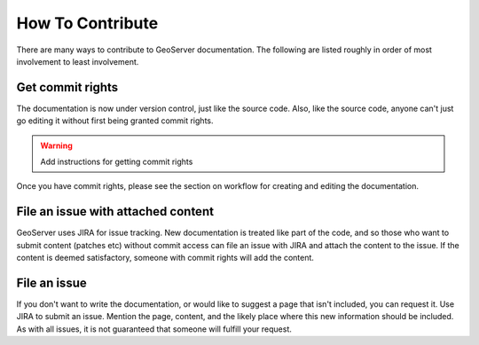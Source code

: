 .. _contributing:

How To Contribute
=================

There are many ways to contribute to GeoServer documentation.  The following are listed roughly in order of most involvement to least involvement.

Get commit rights
-----------------

The documentation is now under version control, just like the source code.  Also, like the source code, anyone can't just go editing it without first being granted commit rights.

.. warning:: Add instructions for getting commit rights

Once you have commit rights, please see the section on workflow for creating and editing the documentation.

File an issue with attached content
-----------------------------------

GeoServer uses JIRA for issue tracking.  New documentation is treated like part of the code, and so those who want to submit content (patches etc) without commit access can file an issue with JIRA and attach the content to the issue.  If the content is deemed satisfactory, someone with commit rights will add the content.

File an issue
-------------

If you don't want to write the documentation, or would like to suggest a page that isn't included, you can request it.  Use JIRA to submit an issue.  Mention the page, content, and the likely place where this new information should be included.  As with all issues, it is not guaranteed that someone will fulfill your request.

